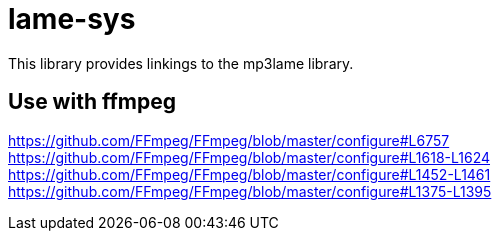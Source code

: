 :commit-hash: b2d096f

= lame-sys

This library provides linkings to the mp3lame library.

== Use with ffmpeg

https://github.com/FFmpeg/FFmpeg/blob/master/configure#L6757
https://github.com/FFmpeg/FFmpeg/blob/master/configure#L1618-L1624
https://github.com/FFmpeg/FFmpeg/blob/master/configure#L1452-L1461
https://github.com/FFmpeg/FFmpeg/blob/master/configure#L1375-L1395






